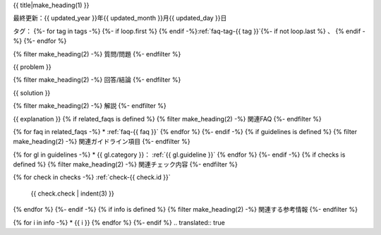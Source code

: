 .. _faq-{{ id }}:

{{ title|make_heading(1) }}

最終更新：{{ updated_year }}年{{ updated_month }}月{{ updated_day }}日

タグ：
{%- for tag in tags -%}
{%- if loop.first %} {% endif -%}:ref:`faq-tag-{{ tag }}`{%- if not loop.last %} 、 {% endif -%}
{%- endfor %}

{% filter make_heading(2) -%}
質問/問題
{%- endfilter %}

{{ problem }}

{% filter make_heading(2) -%}
回答/結論
{%- endfilter %}

{{ solution }}

{% filter make_heading(2) -%}
解説
{%- endfilter %}

{{ explanation }}
{% if related_faqs is defined %}
{% filter make_heading(2) -%}
関連FAQ
{%- endfilter %}

{% for faq in related_faqs -%}
*  :ref:`faq-{{ faq }}`
{% endfor %}
{%- endif -%}
{% if guidelines is defined %}
{% filter make_heading(2) -%}
関連ガイドライン項目
{%- endfilter %}

{% for gl in guidelines -%}
*  {{ gl.category }}： :ref:`{{ gl.guideline }}`
{% endfor %}
{%- endif -%}
{% if checks is defined %}
{% filter make_heading(2) -%}
関連チェック内容
{%- endfilter %}

{% for check in checks -%}
:ref:`check-{{ check.id }}`
   {{ check.check | indent(3) }}
{% endfor %}
{%- endif -%}
{% if info is defined %}
{% filter make_heading(2) -%}
関連する参考情報
{%- endfilter %}

{% for i in info -%}
*  {{ i }}
{% endfor %}
{%- endif %}
.. translated:: true

